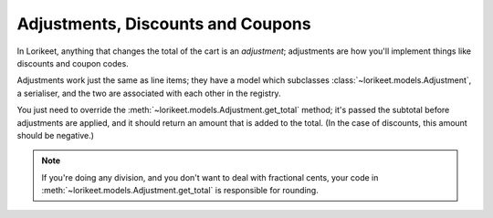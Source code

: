 Adjustments, Discounts and Coupons
==================================

In Lorikeet, anything that changes the total of the cart is an *adjustment*; adjustments are how you'll implement things like discounts and coupon codes.

Adjustments work just the same as line items; they have a model which subclasses :class:`~lorikeet.models.Adjustment`, a serialiser, and the two are associated with each other in the registry.

You just need to override the :meth:`~lorikeet.models.Adjustment.get_total` method; it's passed the subtotal before adjustments are applied, and it should return an amount that is added to the total. (In the case of discounts, this amount should be negative.)

.. note::

    If you're doing any division, and you don't want to deal with fractional cents, your code in :meth:`~lorikeet.models.Adjustment.get_total` is responsible for rounding.

.. code-block:: python
    :caption: models.py

    from django.db import models
    from lorikeet.models import Adjustment

    class Coupon(models.Model):
        code = models.CharField(max_length=128, unique=True)
        valid_from = models.DateTimeField()
        valid_to = models.DateTimeField()
        percentage = models.PositiveSmallIntegerField()

    class CouponAdjustment(Adjustment):
        coupon = models.ForeignKey(CouponCode)

        def get_total(self, subtotal):
            discount = -subtotal * self.percentage / 100
            # Rounding down (towards negative infinity) rounds in favour of
            # the customer
            return discount.quantize(Decimal('.01'), rounding=ROUND_DOWN)


.. todo::

    Write example serializer etc
